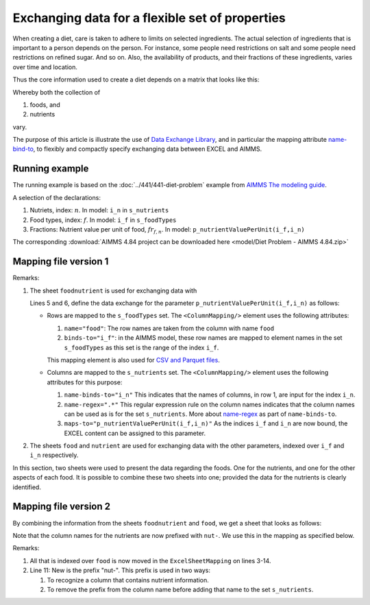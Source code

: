 Exchanging data for a flexible set of properties
=================================================

When creating a diet, care is taken to adhere to limits on selected ingredients.  
The actual selection of ingredients that is important to a person depends on the person.
For instance, some people need restrictions on salt and some people need restrictions on refined sugar. And so on.
Also, the availability of products, and their fractions of these ingredients, varies over time and location.

Thus the core information used to create a diet depends on a matrix that looks like this:

.. image:: images/ExcelFoodNutrientTable.png
    :align: center

Whereby both the collection of

#.  foods, and

#.  nutrients

vary.


The purpose of this article is illustrate the use of `Data Exchange Library <https://documentation.aimms.com/dataexchange/index.html>`_, and in particular the mapping attribute `name-bind-to <https://documentation.aimms.com/dataexchange/mapping.html#the-name-binds-to-attribute>`_, to flexibly and compactly specify exchanging data between EXCEL and AIMMS. 

Running example
----------------

The running example is based on the :doc:`../441/441-diet-problem` example from `AIMMS The modeling guide <https://documentation.aimms.com/aimms_modeling.html>`_.

A selection of the declarations:

#.  Nutriets, index: :math:`n`.  In model: ``i_n`` in ``s_nutrients``

#.  Food types, index: :math:`f`.  In model: ``i_f`` in ``s_foodTypes``

#.  Fractions: Nutrient value per unit of food, :math:`fr_{f,n}`.  In model: ``p_nutrientValuePerUnit(i_f,i_n)``

The corresponding :download:`AIMMS 4.84 project can be downloaded here <model/Diet Problem - AIMMS 4.84.zip>` 

Mapping file version 1
-----------------------

.. code-block:: xml
    :linenos:
    :emphasize-lines: 5,6

    <?xml version="1.0"?>
    <AimmsExcelMapping>
        <ExcelSheetMapping name="foodnutrient">
            <RowMapping>
                <ColumnMapping name="food" binds-to="i_f" />
                <ColumnMapping name-binds-to="i_n" name-regex=".*" maps-to="p_nutrientValuePerUnit(i_f,i_n)" />
            </RowMapping>
        </ExcelSheetMapping>
        <ExcelSheetMapping name="food">
            <RowMapping>
                <ColumnMapping name="food" binds-to="i_f" />
                <ColumnMapping name="maxQnt" maps-to="p_maximumNumberOfServings(i_f)" />
                <ColumnMapping name="Price" maps-to="p_pricePerUnit(i_f)" />
                <ColumnMapping name="Weight" maps-to="p_weightOfFoodType(i_f)" />
            </RowMapping>
        </ExcelSheetMapping>
        <ExcelSheetMapping name="nutrient">
            <RowMapping>
                <ColumnMapping name="nutrient" binds-to="i_n" />
                <ColumnMapping name="atMost" maps-to="p_maximumAllowanceOfNutrient(i_n)" />
                <ColumnMapping name="atLeast" maps-to="p_minimumRequirementOfNutrient(i_n)" />
            </RowMapping>
        </ExcelSheetMapping>
    </AimmsExcelMapping>

Remarks:

#.  The sheet ``foodnutrient`` is used for exchanging data with 

    Lines 5 and 6, define the data exchange for the parameter ``p_nutrientValuePerUnit(i_f,i_n)`` as follows:

    *   Rows are mapped to the ``s_foodTypes`` set.    
        The ``<ColumnMapping/>`` element uses the following attributes:

        #.  ``name="food"``: The row names are taken from the column with name ``food``

        #.  ``binds-to="i_f"``: in the AIMMS model, these row names are mapped to element names in the set ``s_foodTypes`` as this set is the range of the index ``i_f``.

        This mapping element is also used for `CSV and Parquet files <https://documentation.aimms.com/dataexchange/using.html#example-excel-mapping>`_. 

    *   Columns are mapped to the ``s_nutrients`` set. 
        The ``<ColumnMapping/>`` element uses the following attributes for this purpose:

        #.  ``name-binds-to="i_n"`` 
            This indicates that the names of columns, in row 1, are input for the index ``i_n``.

        #.  ``name-regex=".*"`` 
            This regular expression rule on the column names indicates that the column names can be used as is for the set ``s_nutrients``.  
            More about `name-regex <https://documentation.aimms.com/dataexchange/mapping.html#the-name-binds-to-attribute>`_ as part of ``name-binds-to``.

        #.  ``maps-to="p_nutrientValuePerUnit(i_f,i_n)"``
            As the indices ``i_f`` and ``i_n`` are now bound, the EXCEL content can be assigned to this parameter.

#.  The sheets ``food`` and ``nutrient`` are used for exchanging data with the other parameters, indexed over ``i_f`` and ``i_n`` respectively.

In this section, two sheets were used to present the data regarding the foods.
One for the nutrients, and one for the other aspects of each food.
It is possible to combine these two sheets into one; provided the data for the nutrients is clearly identified.

Mapping file version 2
-----------------------

By combining the information from the sheets ``foodnutrient`` and ``food``, we get a sheet that looks as follows:

.. image:: images/ExcelFoodNutrientAspects.png
    :align: center

Note that the column names for the nutrients are now prefixed with ``nut-``.
We use this in the mapping as specified below.

.. code-block:: xml
    :linenos:
    :emphasize-lines: 11

    <?xml version="1.0"?>
    <AimmsExcelMapping>
        <ExcelSheetMapping name="foodnutrient">
            <RowMapping>
                <ColumnMapping name="food" binds-to="i_f" />
                <ColumnMapping name="maxQnt" maps-to="p_maximumNumberOfServings(i_f)" />
                <ColumnMapping name="Price" maps-to="p_pricePerUnit(i_f)" />
                <ColumnMapping name="Weight" maps-to="p_weightOfFoodType(i_f)" />
                <ColumnMapping name-binds-to="i_n" 
                    name-regex=".*" 
                    name-regex-prefix="nut-" 
                    maps-to="p_nutrientValuePerUnit(i_f,i_n)" />
            </RowMapping>
        </ExcelSheetMapping>
        <ExcelSheetMapping name="nutrient">
            <RowMapping>
                <ColumnMapping name="nutrient" binds-to="i_n" />
                <ColumnMapping name="atMost" maps-to="p_maximumAllowanceOfNutrient(i_n)" />
                <ColumnMapping name="atLeast" maps-to="p_minimumRequirementOfNutrient(i_n)" />
            </RowMapping>
        </ExcelSheetMapping>
    </AimmsExcelMapping>

Remarks:

#.  All that is indexed over ``food`` is now moved in the ``ExcelSheetMapping`` on lines 3-14.

#.  Line 11: New is the prefix "nut-".  This prefix is used in two ways:

    #.  To recognize a column that contains nutrient information.

    #.  To remove the prefix from the column name before adding that name to the set ``s_nutrients``.

